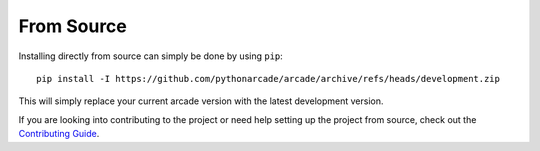 From Source
===========

Installing directly from source can simply be done by using ``pip``::

    pip install -I https://github.com/pythonarcade/arcade/archive/refs/heads/development.zip

This will simply replace your current arcade version with the latest development version.

If you are looking into contributing to the project or need help setting up the project from
source, check out the `Contributing Guide <https://github.com/pythonarcade/arcade/blob/development/CONTRIBUTING.md>`__.
